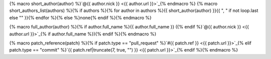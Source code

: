 {% macro short_author(author) %}`@{{ author.nick }} <{{ author.url }}>`_{% endmacro %}
{% macro short_authors_list(authors) %}{% if authors %}{% for author in authors %}{{ short_author(author) }}{{ ", " if not loop.last else "" }}{% endfor %}{% else %}none{% endif %}{% endmacro %}

{% macro full_author(author) %}{% if author.full_name %}{{ author.full_name }} ({% endif %}`@{{ author.nick }} <{{ author.url }}>`_{% if author.full_name %}){% endif %}{% endmacro %}

{% macro patch_reference(patch) %}{% if patch.type == "pull_request" %}`#{{ patch.ref }} <{{ patch.url }}>`_{% elif patch.type == "commit" %}`{{ patch.ref|truncate(7, true, "") }} <{{ patch.url }}>`_{% endif %}{% endmacro %}
